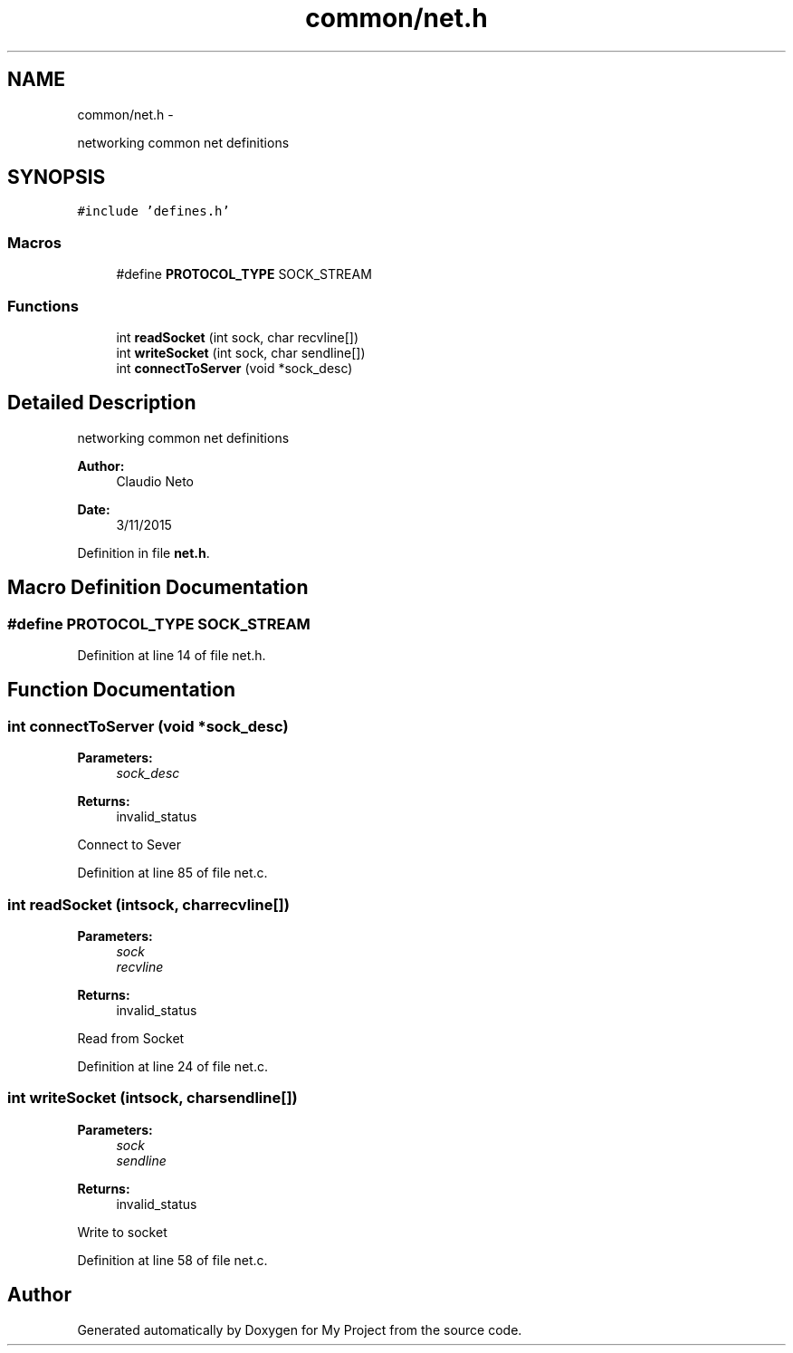 .TH "common/net.h" 3 "Tue Nov 3 2015" "Version 0.0.1" "My Project" \" -*- nroff -*-
.ad l
.nh
.SH NAME
common/net.h \- 
.PP
networking common net definitions  

.SH SYNOPSIS
.br
.PP
\fC#include 'defines\&.h'\fP
.br

.SS "Macros"

.in +1c
.ti -1c
.RI "#define \fBPROTOCOL_TYPE\fP   SOCK_STREAM"
.br
.in -1c
.SS "Functions"

.in +1c
.ti -1c
.RI "int \fBreadSocket\fP (int sock, char recvline[])"
.br
.ti -1c
.RI "int \fBwriteSocket\fP (int sock, char sendline[])"
.br
.ti -1c
.RI "int \fBconnectToServer\fP (void *sock_desc)"
.br
.in -1c
.SH "Detailed Description"
.PP 
networking common net definitions 


.PP
\fBAuthor:\fP
.RS 4
Claudio Neto
.RE
.PP
\fBDate:\fP
.RS 4
3/11/2015 
.RE
.PP

.PP
Definition in file \fBnet\&.h\fP\&.
.SH "Macro Definition Documentation"
.PP 
.SS "#define PROTOCOL_TYPE   SOCK_STREAM"

.PP
Definition at line 14 of file net\&.h\&.
.SH "Function Documentation"
.PP 
.SS "int connectToServer (void *sock_desc)"

.PP
\fBParameters:\fP
.RS 4
\fIsock_desc\fP 
.RE
.PP
\fBReturns:\fP
.RS 4
invalid_status
.RE
.PP
Connect to Sever 
.PP
Definition at line 85 of file net\&.c\&.
.SS "int readSocket (intsock, charrecvline[])"

.PP
\fBParameters:\fP
.RS 4
\fIsock\fP 
.br
\fIrecvline\fP 
.RE
.PP
\fBReturns:\fP
.RS 4
invalid_status
.RE
.PP
Read from Socket 
.PP
Definition at line 24 of file net\&.c\&.
.SS "int writeSocket (intsock, charsendline[])"

.PP
\fBParameters:\fP
.RS 4
\fIsock\fP 
.br
\fIsendline\fP 
.RE
.PP
\fBReturns:\fP
.RS 4
invalid_status
.RE
.PP
Write to socket 
.PP
Definition at line 58 of file net\&.c\&.
.SH "Author"
.PP 
Generated automatically by Doxygen for My Project from the source code\&.
